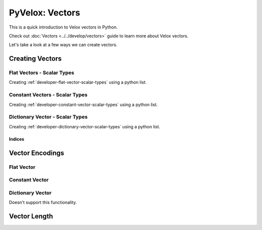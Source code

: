 ################
PyVelox: Vectors
################

This is a quick introduction to Velox vectors in Python. 

Check out :doc:`Vectors <../../develop/vectors>` guide to learn more about
Velox vectors.

Let's take a look at a few ways we can create vectors.

Creating Vectors
-----------------

Flat Vectors - Scalar Types
^^^^^^^^^^^^^^^^^^^^^^^^^^^

Creating :ref:`developer-flat-vector-scalar-types` using a python list. 

.. doctest::

    >>> import pyvelox.pyvelox as pv
    >>> flat_vec = pv.from_list([1, 2, 3])
    >>> print(flat_vec)
    [FLAT BIGINT: 3 elements, no nulls]
    0: 1
    1: 2
    2: 3


Constant Vectors - Scalar Types
^^^^^^^^^^^^^^^^^^^^^^^^^^^^^^^

Creating :ref:`developer-constant-vector-scalar-types` using a python list. 


.. doctest::

    >>> import pyvelox.pyvelox as pv
    >>> const_vec =  pv.constant_vector(10, 3)
    >>> print(const_vec)
    [CONSTANT BIGINT: 3 elements, 10]
    0: 10
    1: 10
    2: 10


Dictionary Vector - Scalar Types
^^^^^^^^^^^^^^^^^^^^^^^^^^^^^^^^

Creating :ref:`developer-dictionary-vector-scalar-types` using a python list. 

.. doctest::

    >>> import pyvelox.pyvelox as pv
    >>> base_indices = [0, 0, 1, 0, 2]
    >>> dict_vec = pv.dictionary_vector(pv.from_list([1, 2, 3]), base_indices)
    >>> print(dict_vec)
    [DICTIONARY BIGINT: 5 elements, no nulls]
    0: [0->0] 1
    1: [1->0] 1
    2: [2->1] 2
    3: [3->0] 1
    4: [4->2] 3


Indices
'''''''

.. doctest::

    >>> import pyvelox.pyvelox as pv
    >>> base_indices = [0, 0, 1, 0, 2]
    >>> dict_vec = pv.dictionary_vector(pv.from_list([1, 2, 3]), base_indices)
    >>> indices = dict_vec.indices()
    >>> list(indices)
    [0, 0, 1, 0, 2]



Vector Encodings
----------------

Flat Vector
^^^^^^^^^^^

.. doctest::

    >>> import pyvelox.pyvelox as pv
    >>> int_vec =  pv.from_list([1, 2, 3])
    >>> int_vec.encoding()
    <VectorEncodingSimple.FLAT: 3>
    >>> float_vec =  pv.from_list([1.0, 2.0, 3.0])
    >>> float_vec.encoding()
    <VectorEncodingSimple.FLAT: 3>

Constant Vector
^^^^^^^^^^^^^^^

.. doctest::

    >>> import pyvelox.pyvelox as pv
    >>> ints = pv.constant_vector(10, 3)
    >>> ints.encoding()
    <VectorEncodingSimple.CONSTANT: 1>


Dictionary Vector
^^^^^^^^^^^^^^^

Doesn't support this functionality.


Vector Length
-------------

.. doctest::

    >>> import pyvelox.pyvelox as pv
    >>> flat_vec = pv.from_list([1, 2, 3])
    >>> len(flat_vec)
    3
    >>> const_vec =  pv.constant_vector(10, 3)
    >>> len(const_vec)
    3
    >>> base_indices = [0, 0, 1, 0, 2]
    >>> dict_vec = pv.dictionary_vector(pv.from_list([1, 2, 3]), base_indices)
    >>> len(dict_vec)
    5
